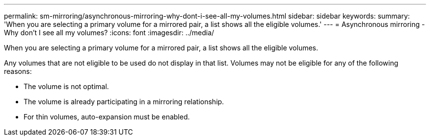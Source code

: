 ---
permalink: sm-mirroring/asynchronous-mirroring-why-dont-i-see-all-my-volumes.html
sidebar: sidebar
keywords: 
summary: 'When you are selecting a primary volume for a mirrored pair, a list shows all the eligible volumes.'
---
= Asynchronous mirroring - Why don't I see all my volumes?
:icons: font
:imagesdir: ../media/

[.lead]
When you are selecting a primary volume for a mirrored pair, a list shows all the eligible volumes.

Any volumes that are not eligible to be used do not display in that list. Volumes may not be eligible for any of the following reasons:

* The volume is not optimal.
* The volume is already participating in a mirroring relationship.
* For thin volumes, auto-expansion must be enabled.
